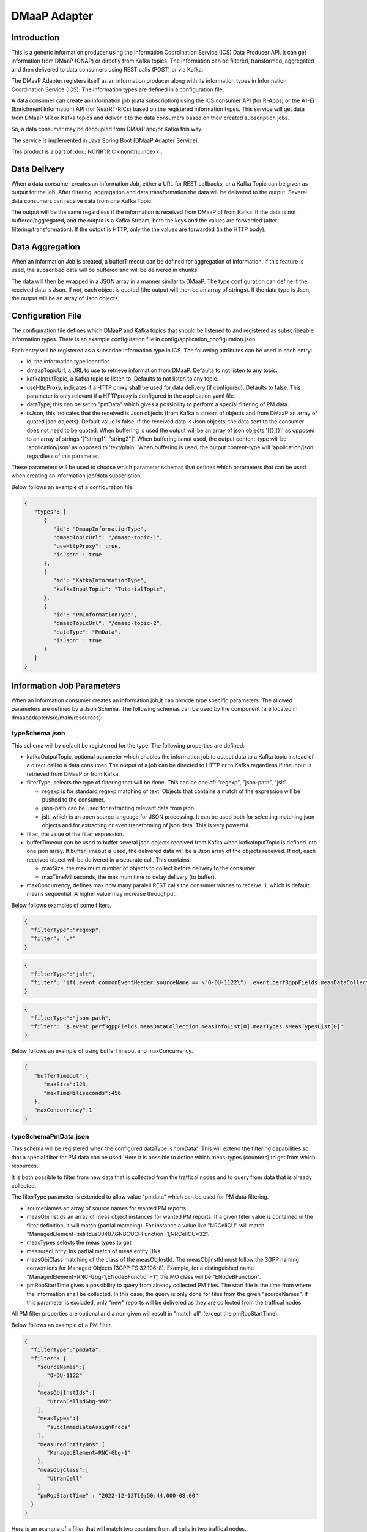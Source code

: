 .. This work is licensed under a Creative Commons Attribution 4.0 International License.
.. SPDX-License-Identifier: CC-BY-4.0
.. Copyright (C) 2022 Nordix


DMaaP Adapter
~~~~~~~~~~~~~

************
Introduction
************

This is a generic information producer using the Information Coordination Service (ICS) Data Producer API. It can get information from DMaaP (ONAP) or directly from Kafka topics.
The information can be filtered, transformed, aggregated and then delivered to data consumers using REST calls (POST) or via Kafka.

The DMaaP Adapter registers itself as an information producer along with its information types in Information Coordination Service (ICS).
The information types are defined in a configuration file.

A data consumer can create an information job (data subscription) using the ICS consumer API (for R-Apps) or the A1-EI (Enrichment Information) API (for NearRT-RICs) based on the registered information types.
This service will get data from DMaaP MR or Kafka topics and deliver it to the data consumers based on their created subscription jobs.

So, a data consumer may be decoupled from DMaaP and/or Kafka this way.

The service is implemented in Java Spring Boot (DMaaP Adapter Service).

.. image:: ./Architecture.png
   :width: 500pt

This product is a part of :doc:`NONRTRIC <nonrtric:index>`.

*************
Data Delivery
*************
When a data consumer creates an Information Job, either a URL for REST callbacks, or a Kafka Topic can be given as output for the job.
After filtering, aggregation and data transformation the data will be delivered to the output. Several data consumers can receive data from one Kafka Topic.

.. image:: ./DataDelivery.png
   :width: 500pt

The output will be the same regardless if the information is received from DMaaP of from Kafka. If the data is not buffered/aggregated,
and the output is a Kafka Stream, both the keys and the values are forwarded (after filtering/transformation).
If the output is HTTP, only the the values are forwarded (in the HTTP body).

****************
Data Aggregation
****************
When an Information Job is created, a bufferTimeout can be defined for aggregation of information.
If this feature is used, the subscribed data will be buffered and will be delivered in chunks.

The data will then be wrapped in a JSON array in a manner similar to DMaaP. The type configuration can define if the received data is Json.
If not, each object is quoted (the output will then be an array of strings). If the data type is Json, the output will be an array of Json objects.

******************
Configuration File
******************

The configuration file defines which DMaaP and Kafka topics that should be listened to and registered as subscribeable information types.
There is an example configuration file in config/application_configuration.json

Each entry will be registered as a subscribe information type in ICS. The following attributes can be used in each entry:

* id, the information type identifier.

* dmaapTopicUrl, a URL to use to retrieve information from DMaaP. Defaults to not listen to any topic.

* kafkaInputTopic, a Kafka topic to listen to. Defaults to not listen to any topic.

* useHttpProxy, indicates if a HTTP proxy shall be used for data delivery (if configured). Defaults to false.
  This parameter is only relevant if a HTTPproxy is configured in the application.yaml file.

* dataType, this can be set to "pmData" which gives a possibility to perform a special filtering of PM data.

* isJson, this indicates that the received is Json objects (from Kafka a stream of objects and from DMaaP an array of quoted json objects).
  Default value is false.
  If the received data is Json objects, the data sent to the consumer does not need to be quoted.
  When buffering is used the output will be an array of json objects '[{},{}]' as opposed to an array of strings '["string1", "string2"]'.
  When buffering is not used, the output content-type will be 'application/json' as opposed to 'text/plain'. When buffering is used, the
  output content-type will 'application/json' regardless of this parameter.

These parameters will be used to choose which parameter schemas that defines which parameters that can be used when creating an information job/data subscription.

Below follows an example of a configuration file.

.. code-block:: javascript

    {
       "types": [
          {
             "id": "DmaapInformationType",
             "dmaapTopicUrl": "/dmaap-topic-1",
             "useHttpProxy": true,
             "isJson" : true
          },
          {
             "id": "KafkaInformationType",
             "kafkaInputTopic": "TutorialTopic",
          },
          {
             "id": "PmInformationType",
             "dmaapTopicUrl": "/dmaap-topic-2",
             "dataType": "PmData",
             "isJson" : true
          }
       ]
    }

**************************
Information Job Parameters
**************************

When an information consumer creates an information job,it can provide type specific parameters. The allowed parameters are defined by a Json Schema.
The following schemas can be used by the component (are located in dmaapadapter/src/main/resources):

===============
typeSchema.json
===============
This schema will by default be registerred for the type. The following properties are defined:

* kafkaOutputTopic, optional parameter which enables the information job to output data to a Kafka topic instead of a direct call to a data consumer. The output of a job can be directed to HTTP or to Kafka regardless if the input is retrieved from DMaaP or from Kafka.

* filterType, selects the type of filtering that will be done. This can be one of: "regexp", "json-path", "jslt".

  * regexp is for standard regexp matching of text. Objects that contains a match of the expression will be pushed to the consumer.
  * json-path can be used for extracting relevant data from json.
  * jslt, which is an open source language for JSON processing. It can be used both for selecting matching json objects and for extracting or even transforming of json data. This is very powerful.

* filter, the value of the filter expression.
* bufferTimeout can be used to buffer several json objects received from Kafka when kafkaInputTopic is defined into one json array. If bufferTimeout is used, the delivered data will be a Json array of the objects received. If not, each received object will be delivered in a separate call. This contains:

  * maxSize, the maximum number of objects to collect before delivery to the consumer
  * maxTimeMiliseconds, the maximum time to delay delivery (to buffer).

* maxConcurrency, defines max how many paralell REST calls the consumer wishes to receive. 1, which is default, means sequential. A higher value may increase throughput.


Below follows examples of some filters.

.. code-block:: javascript

    {
      "filterType":"regexp",
      "filter": ".*"
    }


.. code-block:: javascript

    {
      "filterType":"jslt",
      "filter": "if(.event.commonEventHeader.sourceName == \"O-DU-1122\") .event.perf3gppFields.measDataCollection.measInfoList[0].measValuesList[0].measResults[0].sValue"
    }


.. code-block:: javascript

    {
      "filterType":"json-path",
      "filter": "$.event.perf3gppFields.measDataCollection.measInfoList[0].measTypes.sMeasTypesList[0]"
    }

Below follows an example of using bufferTimeout and maxConcurrency.

.. code-block:: javascript

    {
       "bufferTimeout":{
          "maxSize":123,
          "maxTimeMiliseconds":456
       },
       "maxConcurrency":1
    }



=====================
typeSchemaPmData.json
=====================
This schema will be registered when the configured dataType is "pmData".
This will extend the filtering capabilities so that a special filter for PM data can be used. Here it is possible to
define which meas-types (counters) to get from which resources.

It is both possible to filter from new data that is collected from the traffical nodes and to query from data that is already collected.

The filterType parameter is extended to allow value "pmdata" which can be used for PM data filtering.

* sourceNames an array of source names for wanted PM reports.
* measObjInstIds an array of meas object instances for wanted PM reports. If a given filter value is contained in the filter definition, it will match (partial matching).
  For instance a value like "NRCellCU" will match "ManagedElement=seliitdus00487,GNBCUCPFunction=1,NRCellCU=32".
* measTypes selects the meas types to get
* measuredEntityDns partial match of meas entity DNs.
* measObjClass matching of the class of the measObjInstId. The measObjInstId must follow the 3GPP naming conventions for Managed Objects (3GPP TS 32.106-8).
  Example, for a distinguished name "ManagedElement=RNC-Gbg-1,ENodeBFunction=1", the MO class will be "ENodeBFunction".
* pmRopStartTime gives a possibility to query from already collected PM files. The start file is the time from where the information shall be collected.
  In this case, the query is only done for files from the given "sourceNames".
  If this parameter is excluded, only "new" reports will be delivered as they are collected from the traffical nodes.

All PM filter properties are optional and a non given will result in "match all" (except the pmRopStartTime).

Below follows an example of a PM filter.

.. code-block:: javascript

    {
      "filterType":"pmdata",
      "filter": {
        "sourceNames":[
           "O-DU-1122"
        ],
        "measObjInstIds":[
           "UtranCell=dGbg-997"
        ],
        "measTypes":[
           "succImmediateAssignProcs"
        ],
        "measuredEntityDns":[
           "ManagedElement=RNC-Gbg-1"
        ],
        "measObjClass":[
           "UtranCell"
        ]
        "pmRopStartTime" : "2022-12-13T10:50:44.000-08:00"
      }
    }


Here is an example of a filter that will
match two counters from all cells in two traffical nodes.

.. code-block:: javascript

    {
      "filterType":"pmdata",
      "filter": {
        "sourceNames":[
           "O-DU-1122", "O-DU-1123"
        ],
        "measTypes":[
           "succImmediateAssignProcs", "attTCHSeizures"
        ],
        "measObjClass":[
           "UtranCell"
        ]
      }
    }


********************
Bulk PM subscription
********************

The sequence is that a "new file event" is received (from a Kafka topic).
The file is read from local storage (file storage or S3 object store). For each Job, the specified PM filter is applied to the data
and the result is sent to the Kafka topic specified by the Job (by the data consumer).

.. image:: ./dedicatedTopics.png
   :width: 500pt

The result of the PM filtering is still following the structure of a 3GPP PM report.
Here follows an example of a resulting delivered PM report.

.. code-block:: javascript

   {
      "event":{
         "commonEventHeader":{
            "domain":"perf3gpp",
            "eventId":"9efa1210-f285-455f-9c6a-3a659b1f1882",
            "eventName":"perf3gpp_gnb-Ericsson_pmMeasResult",
            "sourceName":"O-DU-1122",
            "reportingEntityName":"",
            "startEpochMicrosec":951912000000,
            "lastEpochMicrosec":951912900000,
            "timeZoneOffset":"+00:00"
         },
         "perf3gppFields":{
            "perf3gppFieldsVersion":"1.0",
            "measDataCollection":{
               "granularityPeriod":900,
               "measuredEntityUserName":"RNC Telecomville",
               "measuredEntityDn":"SubNetwork=CountryNN,MeContext=MEC-Gbg-1,ManagedElement=RNC-Gbg-1",
               "measuredEntitySoftwareVersion":"",
               "measInfoList":[
                  {
                     "measInfoId":{
                        "sMeasInfoId":""
                     },
                     "measTypes":{
                        "map":{
                           "succImmediateAssignProcs":1
                        },
                        "sMeasTypesList":[
                           "succImmediateAssignProcs"
                        ]
                     },
                     "measValuesList":[
                        {
                           "measObjInstId":"RncFunction=RF-1,UtranCell=Gbg-997",
                           "suspectFlag":"false",
                           "measResults":[
                              {
                                 "p":1,
                                 "sValue":"1113"
                              }
                           ]
                        },
                        {
                           "measObjInstId":"RncFunction=RF-1,UtranCell=Gbg-998",
                           "suspectFlag":"false",
                           "measResults":[
                              {
                                 "p":1,
                                 "sValue":"234"
                              }
                           ]
                        },
                        {
                           "measObjInstId":"RncFunction=RF-1,UtranCell=Gbg-999",
                           "suspectFlag":"true",
                           "measResults":[
                              {
                                 "p":1,
                                 "sValue":"789"
                              }
                           ]
                        }
                     ]
                  }
               ]
            }
         }
      }
   }
o
If several jobs has its output towards the same Kafka topic (shared topic), the resulting filtered utput will be an aggregate of all that is matched in any filter.
So, each consumer will then get more data than requested.

.. image:: ./sharedTopics.png
   :width: 500pt

==================
Sent Kafka headers
==================

For each filtered result sent to a Kafka topic, there will the following proerties in the Kafa header:

* type-id, this propery is used to indicate the ID of the onforamation type. The value is a string.
* gzip, if this property exists the object is gzipped (otherwise not). The proerty has no value.